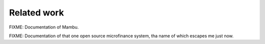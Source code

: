 Related work
============

FIXME: Documentation of Mambu.

FIXME: Documentation of that one open source microfinance system, tha
name of which escapes me just now.
